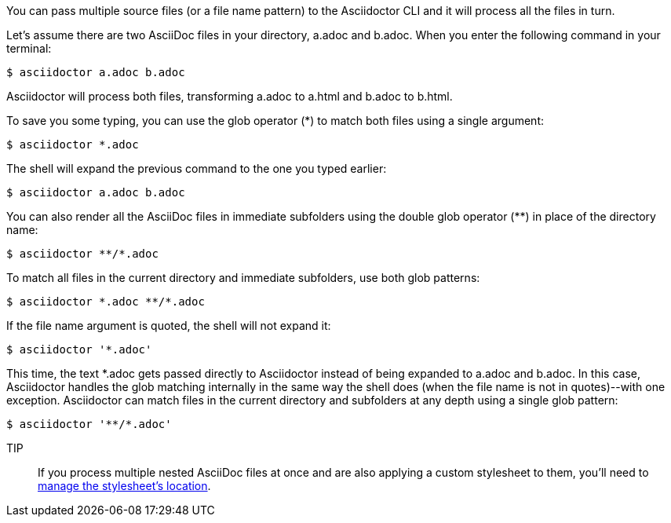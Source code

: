 ////
Included in:

- user-manual: Process multiple source files from the CLI
////

You can pass multiple source files (or a file name pattern) to the Asciidoctor CLI and it will process all the files in turn.

Let's assume there are two AsciiDoc files in your directory, [file]#a.adoc# and [file]#b.adoc#.
When you enter the following command in your terminal:

 $ asciidoctor a.adoc b.adoc

Asciidoctor will process both files, transforming [file]#a.adoc# to [file]#a.html# and [file]#b.adoc# to [file]#b.html#.

To save you some typing, you can use the glob operator (+*+) to match both files using a single argument:

 $ asciidoctor *.adoc

The shell will expand the previous command to the one you typed earlier:

 $ asciidoctor a.adoc b.adoc

You can also render all the AsciiDoc files in immediate subfolders using the double glob operator (+**+) in place of the directory name:

 $ asciidoctor **/*.adoc

To match all files in the current directory and immediate subfolders, use both glob patterns:

 $ asciidoctor *.adoc **/*.adoc

If the file name argument is quoted, the shell will not expand it:

 $ asciidoctor '*.adoc'

This time, the text +*.adoc+ gets passed directly to Asciidoctor instead of being expanded to [file]#a.adoc# and [file]#b.adoc#.
In this case, Asciidoctor handles the glob matching internally in the same way the shell does (when the file name is not in quotes)--with one exception.
Asciidoctor can match files in the current directory and subfolders at any depth using a single glob pattern:

 $ asciidoctor '**/*.adoc'
 
TIP:: If you process multiple nested AsciiDoc files at once and are also applying a custom stylesheet to them, you'll need to <<user-manual#style-nest-doc,manage the stylesheet's location>>.
